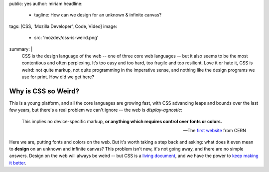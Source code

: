 public: yes
author: miriam
headline:
  - tagline: How can we design for an unknown & infinite canvas?
tags: [CSS, 'Mozilla Developer', Code, Video]
image:
  - src: 'mozdev/css-is-weird.png'
summary: |
  CSS is the design language of the web --
  one of three core web languages --
  but it also seems to be the most contentious and often perplexing.
  It’s too easy and too hard,
  too fragile and too resilient.
  Love it or hate it, CSS is weird:
  not quite markup,
  not quite programming in the imperative sense,
  and nothing like the design programs we use for print.
  How did we get here?


Why is CSS so Weird?
====================

.. callmacro:: content.macros.j2#video
  :embed: '<iframe width="560" height="315" src="https://www.youtube.com/embed/aHUtMbJw8iA" frameborder="0" allow="accelerometer; autoplay; encrypted-media; gyroscope; picture-in-picture" allowfullscreen></iframe>'

  CSS is for documents,
  and also for apps
  on a univerally accessible web.

This is a young platform, and all the core languages are growing fast,
with CSS advancing leaps and bounds over the last few years,
but there's a real problem we can't ignore --
the web is *display-agnostic*:

  This implies no device-specific markup,
  **or anything which requires control over fonts or colors.**

  ---The `first website`_ from CERN

Here we are,
putting fonts and colors on the web.
But it's worth taking a step back and asking:
what does it even mean to **design** on an unknown and infinite canvas?
This problem isn't new, it's not going away, and there are no simple answers.
Design on the web will always be weird --
but CSS is a `living document`_,
and we have the power to `keep making it better`_.

.. _first website: http://info.cern.ch/hypertext/WWW/MarkUp/HTMLConstraints.html
.. _living document: https://www.w3.org/Style/CSS/specs.en.html
.. _keep making it better: https://github.com/w3c/csswg-drafts/
